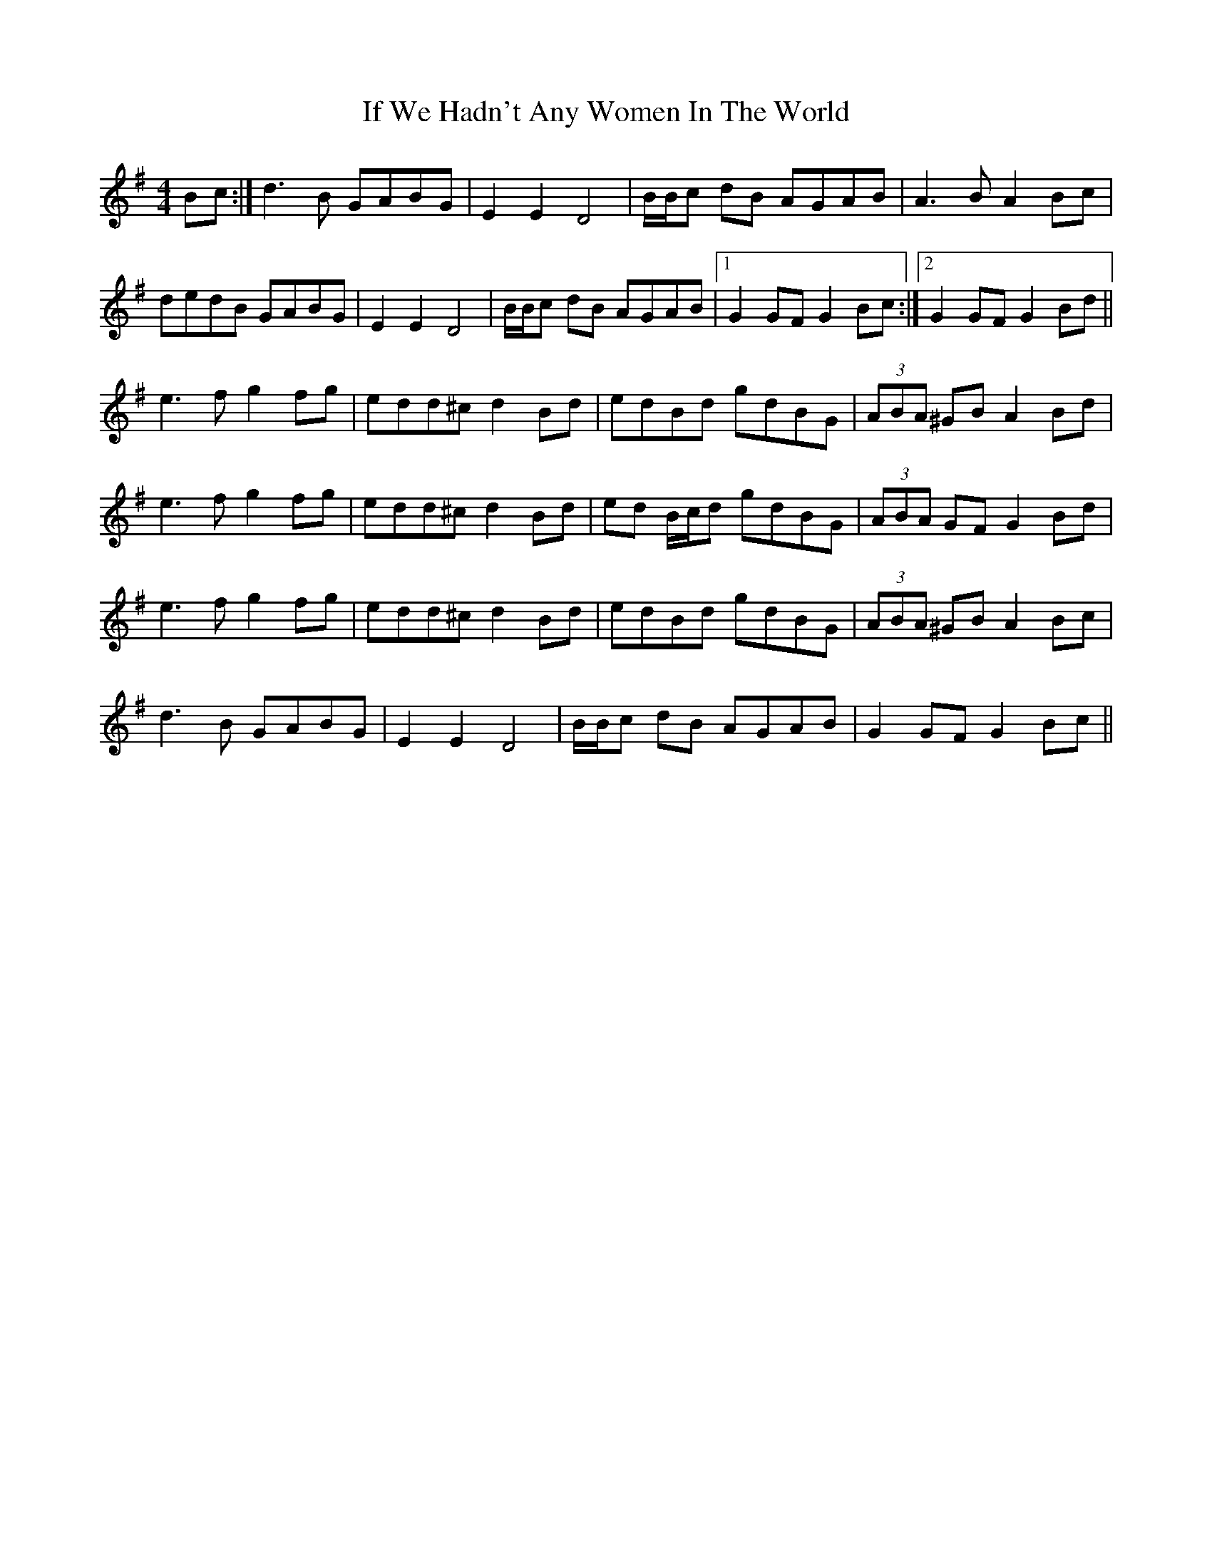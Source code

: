 X: 18784
T: If We Hadn't Any Women In The World
R: barndance
M: 4/4
K: Gmajor
Bc:|d3 B GABG|E2 E2 D4|B/B/c dB AGAB|A3 B A2 Bc|
dedB GABG|E2 E2 D4|B/B/c dB AGAB|1 G2 GF G2 Bc:|2 G2 GF G2 Bd||
e3 f g2 fg|edd^c d2 Bd|edBd gdBG|(3ABA ^GB A2 Bd|
e3 f g2 fg|edd^c d2 Bd|ed B/c/d gdBG|(3ABA GF G2 Bd|
e3 f g2 fg|edd^c d2 Bd|edBd gdBG|(3ABA ^GB A2 Bc|
d3 B GABG|E2 E2 D4|B/B/c dB AGAB|G2 GF G2 Bc||

